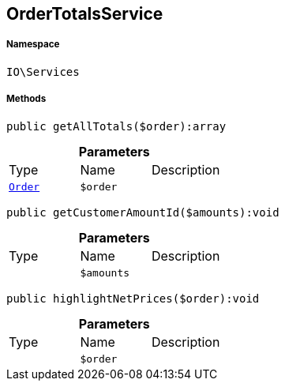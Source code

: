 :table-caption!:
:example-caption!:
:source-highlighter: prettify
:sectids!:
[[io__ordertotalsservice]]
== OrderTotalsService





===== Namespace

`IO\Services`






===== Methods

[source%nowrap, php]
----

public getAllTotals($order):array

----

    







.*Parameters*
|===
|Type |Name |Description
|        xref:Miscellaneous.adoc#miscellaneous_services_order[`Order`]
a|`$order`
|
|===


[source%nowrap, php]
----

public getCustomerAmountId($amounts):void

----

    







.*Parameters*
|===
|Type |Name |Description
|
a|`$amounts`
|
|===


[source%nowrap, php]
----

public highlightNetPrices($order):void

----

    







.*Parameters*
|===
|Type |Name |Description
|
a|`$order`
|
|===


